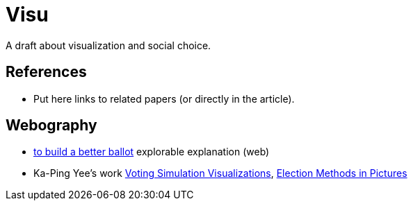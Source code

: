 = Visu
A draft about visualization and social choice.

== References
* Put here links to related papers (or directly in the article).

== Webography
* https://ncase.me/ballot/[to build a better ballot] explorable explanation (web)
* Ka-Ping Yee's work http://zesty.ca/voting/sim/[Voting Simulation Visualizations], http://zesty.ca/voting/voteline/[Election Methods in Pictures]
